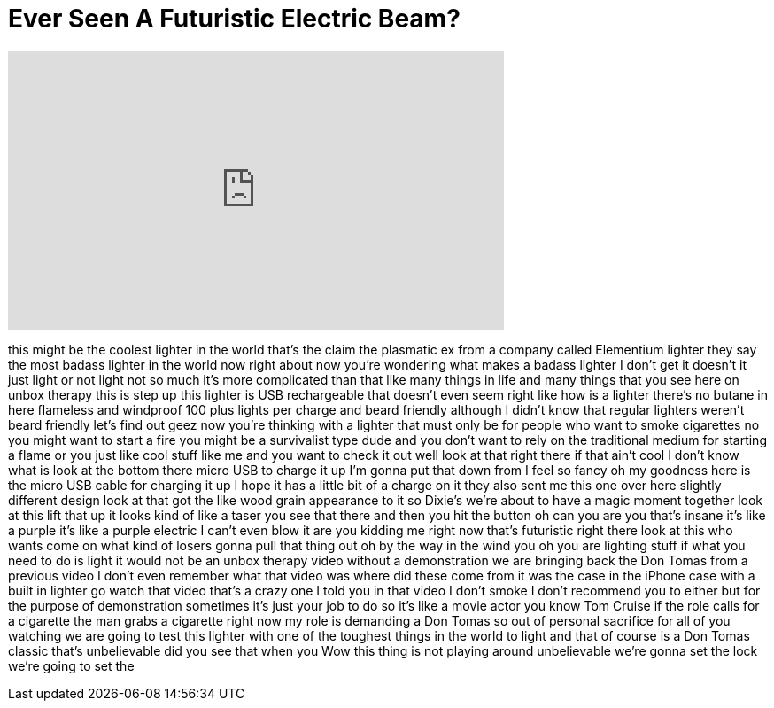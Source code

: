 = Ever Seen A Futuristic Electric Beam?
:published_at: 2016-08-02
:hp-alt-title: Ever Seen A Futuristic Electric Beam?
:hp-image: https://i.ytimg.com/vi/_LHOC_3wKBU/maxresdefault.jpg


++++
<iframe width="560" height="315" src="https://www.youtube.com/embed/_LHOC_3wKBU?rel=0" frameborder="0" allow="autoplay; encrypted-media" allowfullscreen></iframe>
++++

this might be the coolest lighter in the
world that's the claim the plasmatic ex
from a company called Elementium lighter
they say the most badass lighter in the
world now right about now you're
wondering what makes a badass lighter I
don't get it doesn't it just light or
not light not so much it's more
complicated than that like many things
in life and many things that you see
here on unbox therapy this is step up
this lighter is USB rechargeable that
doesn't even seem right like how is a
lighter
there's no butane in here flameless and
windproof 100 plus lights per charge and
beard friendly although I didn't know
that regular lighters weren't beard
friendly let's find out
geez now you're thinking with a lighter
that must only be for people who want to
smoke cigarettes no you might want to
start a fire you might be a survivalist
type dude and you don't want to rely on
the traditional medium for starting a
flame or you just like cool stuff like
me and you want to check it out well
look at that right there if that ain't
cool I don't know what is look at the
bottom there micro USB to charge it up
I'm gonna put that down from I feel so
fancy oh my goodness
here is the micro USB cable for charging
it up I hope it has a little bit of a
charge on it they also sent me this one
over here slightly different design look
at that got the like wood grain
appearance to it so Dixie's we're about
to have a magic moment together look at
this lift that up it looks kind of like
a taser you see that there and then you
hit the button oh can you are you that's
insane it's like a purple
it's like a purple electric I can't even
blow it are you kidding me right now
that's futuristic right there look at
this who wants come on what kind of
losers gonna pull that thing out oh by
the way in the wind you oh you are
lighting stuff if what you need to do is
light it would not be an unbox therapy
video without a demonstration we are
bringing back the Don Tomas from a
previous video I don't even remember
what that video was where did these come
from it was the case in the iPhone case
with a built in lighter go watch that
video that's a crazy one I told you in
that video I don't smoke I don't
recommend you to either but for the
purpose of demonstration sometimes it's
just your job to do so it's like a movie
actor you know Tom Cruise if the role
calls for a cigarette
the man grabs a cigarette right now my
role is demanding a Don Tomas so out of
personal sacrifice for all of you
watching we are going to test this
lighter with one of the toughest things
in the world to light and that of course
is a Don Tomas classic
that's unbelievable did you see that
when you Wow
this thing is not playing around
unbelievable we're gonna set the lock
we're going to set the